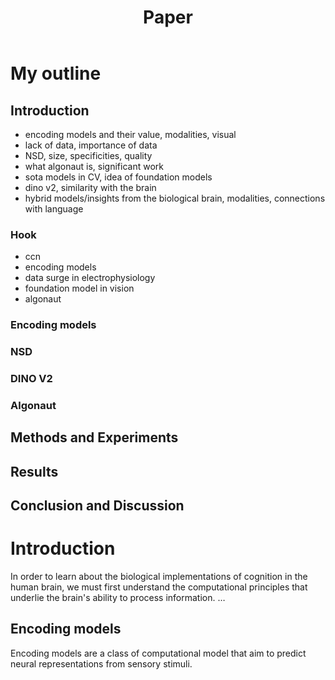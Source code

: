 #+title: Paper

* My outline
** Introduction
- encoding models and their value, modalities, visual
- lack of data, importance of data
- NSD, size, specificities, quality
- what algonaut is, significant work
- sota models in CV, idea of foundation models
- dino v2, similarity with the brain
- hybrid models/insights from the biological brain, modalities, connections with language
*** Hook
- ccn
- encoding models
- data surge in electrophysiology
- foundation model in vision
- algonaut
*** Encoding models
*** NSD
*** DINO V2
*** Algonaut
** Methods and Experiments
** Results
** Conclusion and Discussion

* Introduction
In order to learn about the biological implementations of cognition in the human brain, we must first understand the computational principles that underlie the brain's ability to process information.
...

** Encoding models
Encoding models are a class of computational model that aim to predict neural representations from sensory stimuli.
